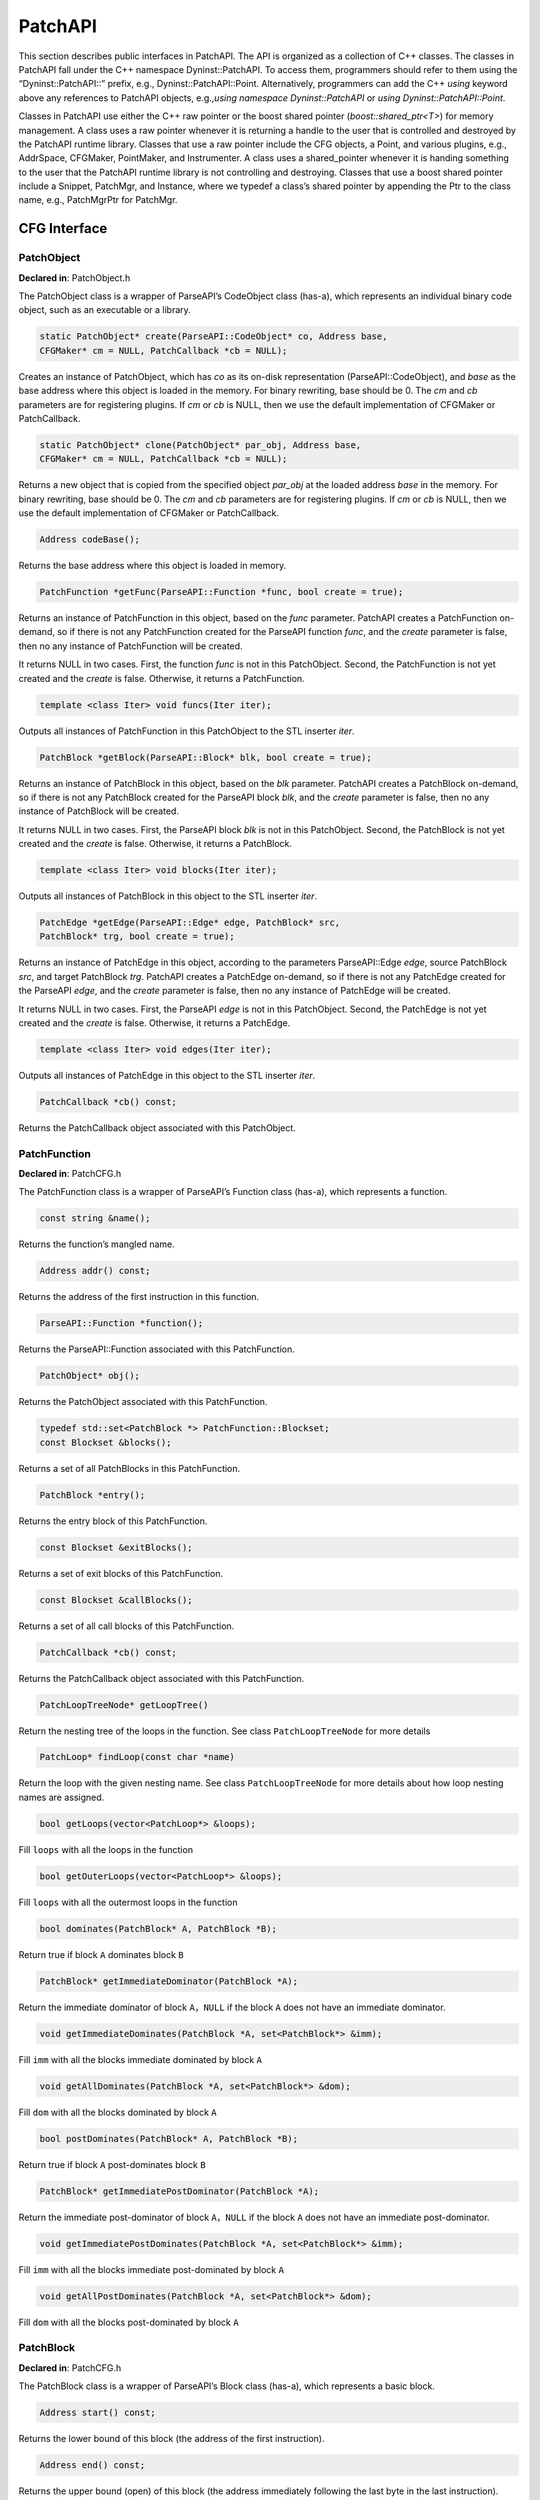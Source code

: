 .. _sec:patchapi-api:

PatchAPI
########

This section describes public interfaces in PatchAPI. The API is
organized as a collection of C++ classes. The classes in PatchAPI fall
under the C++ namespace Dyninst::PatchAPI. To access them, programmers
should refer to them using the “Dyninst::PatchAPI::” prefix, e.g.,
Dyninst::PatchAPI::Point. Alternatively, programmers can add the C++
*using* keyword above any references to PatchAPI objects, e.g.,\ *using
namespace Dyninst::PatchAPI* or *using Dyninst::PatchAPI::Point*.

Classes in PatchAPI use either the C++ raw pointer or the boost shared
pointer (*boost::shared_ptr<T>*) for memory management. A class uses a
raw pointer whenever it is returning a handle to the user that is
controlled and destroyed by the PatchAPI runtime library. Classes that
use a raw pointer include the CFG objects, a Point, and various plugins,
e.g., AddrSpace, CFGMaker, PointMaker, and Instrumenter. A class uses a
shared_pointer whenever it is handing something to the user that the
PatchAPI runtime library is not controlling and destroying. Classes that
use a boost shared pointer include a Snippet, PatchMgr, and Instance,
where we typedef a class’s shared pointer by appending the Ptr to the
class name, e.g., PatchMgrPtr for PatchMgr.

CFG Interface
*************

.. _sec-3.2.8:

PatchObject
===========

**Declared in**: PatchObject.h

The PatchObject class is a wrapper of ParseAPI’s CodeObject class
(has-a), which represents an individual binary code object, such as an
executable or a library.

.. code-block:: cpp
    
    static PatchObject* create(ParseAPI::CodeObject* co, Address base,
    CFGMaker* cm = NULL, PatchCallback *cb = NULL);

Creates an instance of PatchObject, which has *co* as its on-disk
representation (ParseAPI::CodeObject), and *base* as the base address
where this object is loaded in the memory. For binary rewriting, base
should be 0. The *cm* and *cb* parameters are for registering plugins.
If *cm* or *cb* is NULL, then we use the default implementation of
CFGMaker or PatchCallback.

.. code-block:: cpp
    
    static PatchObject* clone(PatchObject* par_obj, Address base,
    CFGMaker* cm = NULL, PatchCallback *cb = NULL);

Returns a new object that is copied from the specified object *par_obj*
at the loaded address *base* in the memory. For binary rewriting, base
should be 0. The *cm* and *cb* parameters are for registering plugins.
If *cm* or *cb* is NULL, then we use the default implementation of
CFGMaker or PatchCallback.

.. code-block:: cpp
    
    Address codeBase();

Returns the base address where this object is loaded in memory.

.. code-block:: cpp
    
    PatchFunction *getFunc(ParseAPI::Function *func, bool create = true);

Returns an instance of PatchFunction in this object, based on the *func*
parameter. PatchAPI creates a PatchFunction on-demand, so if there is
not any PatchFunction created for the ParseAPI function *func*, and the
*create* parameter is false, then no any instance of PatchFunction will
be created.

It returns NULL in two cases. First, the function *func* is not in this
PatchObject. Second, the PatchFunction is not yet created and the
*create* is false. Otherwise, it returns a PatchFunction.

.. code-block:: cpp
    
    template <class Iter> void funcs(Iter iter);

Outputs all instances of PatchFunction in this PatchObject to the STL
inserter *iter*.

.. code-block:: cpp
    
    PatchBlock *getBlock(ParseAPI::Block* blk, bool create = true);

Returns an instance of PatchBlock in this object, based on the *blk*
parameter. PatchAPI creates a PatchBlock on-demand, so if there is not
any PatchBlock created for the ParseAPI block *blk*, and the *create*
parameter is false, then no any instance of PatchBlock will be created.

It returns NULL in two cases. First, the ParseAPI block *blk* is not in
this PatchObject. Second, the PatchBlock is not yet created and the
*create* is false. Otherwise, it returns a PatchBlock.

.. code-block:: cpp
    
    template <class Iter> void blocks(Iter iter);

Outputs all instances of PatchBlock in this object to the STL inserter
*iter*.

.. code-block:: cpp
    
     PatchEdge *getEdge(ParseAPI::Edge* edge, PatchBlock* src,
     PatchBlock* trg, bool create = true);

Returns an instance of PatchEdge in this object, according to the
parameters ParseAPI::Edge *edge*, source PatchBlock *src*, and target
PatchBlock *trg*. PatchAPI creates a PatchEdge on-demand, so if there is
not any PatchEdge created for the ParseAPI *edge*, and the *create*
parameter is false, then no any instance of PatchEdge will be created.

It returns NULL in two cases. First, the ParseAPI *edge* is not in this
PatchObject. Second, the PatchEdge is not yet created and the *create*
is false. Otherwise, it returns a PatchEdge.

.. code-block:: cpp
    
    template <class Iter> void edges(Iter iter);

Outputs all instances of PatchEdge in this object to the STL inserter
*iter*.

.. code-block:: cpp
    
   PatchCallback *cb() const;

Returns the PatchCallback object associated with this PatchObject.

.. _sec-3.2.9:

PatchFunction
=============

**Declared in**: PatchCFG.h

The PatchFunction class is a wrapper of ParseAPI’s Function class
(has-a), which represents a function.

.. code-block:: cpp
    
    const string &name();

Returns the function’s mangled name.

.. code-block:: cpp
    
    Address addr() const;

Returns the address of the first instruction in this function.

.. code-block:: cpp
    
    ParseAPI::Function *function();

Returns the ParseAPI::Function associated with this PatchFunction.

.. code-block:: cpp
    
    PatchObject* obj();

Returns the PatchObject associated with this PatchFunction.

.. code-block:: cpp
    
    typedef std::set<PatchBlock *> PatchFunction::Blockset;
    const Blockset &blocks();

Returns a set of all PatchBlocks in this PatchFunction.

.. code-block:: cpp
    
    PatchBlock *entry();

Returns the entry block of this PatchFunction.

.. code-block:: cpp
    
    const Blockset &exitBlocks();

Returns a set of exit blocks of this PatchFunction.

.. code-block:: cpp
    
    const Blockset &callBlocks();

Returns a set of all call blocks of this PatchFunction.

.. code-block:: cpp
    
    PatchCallback *cb() const;

Returns the PatchCallback object associated with this PatchFunction.

.. code-block:: cpp
    
    PatchLoopTreeNode* getLoopTree()

Return the nesting tree of the loops in the function. See class
``PatchLoopTreeNode`` for more details

.. code-block:: cpp
    
    PatchLoop* findLoop(const char *name)

Return the loop with the given nesting name. See class
``PatchLoopTreeNode`` for more details about how loop nesting names are
assigned.

.. code-block:: cpp
    
    bool getLoops(vector<PatchLoop*> &loops);

Fill ``loops`` with all the loops in the function

.. code-block:: cpp
    
    bool getOuterLoops(vector<PatchLoop*> &loops);

Fill ``loops`` with all the outermost loops in the function

.. code-block:: cpp
    
    bool dominates(PatchBlock* A, PatchBlock *B);

Return true if block ``A`` dominates block ``B``

.. code-block:: cpp
    
    PatchBlock* getImmediateDominator(PatchBlock *A);

Return the immediate dominator of block ``A``\ ，\ ``NULL`` if the block
``A`` does not have an immediate dominator.

.. code-block:: cpp
    
    void getImmediateDominates(PatchBlock *A, set<PatchBlock*> &imm);

Fill ``imm`` with all the blocks immediate dominated by block ``A``

.. code-block:: cpp
    
    void getAllDominates(PatchBlock *A, set<PatchBlock*> &dom);

Fill ``dom`` with all the blocks dominated by block ``A``

.. code-block:: cpp
    
    bool postDominates(PatchBlock* A, PatchBlock *B);

Return true if block ``A`` post-dominates block ``B``

.. code-block:: cpp
    
    PatchBlock* getImmediatePostDominator(PatchBlock *A);

Return the immediate post-dominator of block ``A``\ ，\ ``NULL`` if the
block ``A`` does not have an immediate post-dominator.

.. code-block:: cpp
    
    void getImmediatePostDominates(PatchBlock *A, set<PatchBlock*> &imm);

Fill ``imm`` with all the blocks immediate post-dominated by block ``A``

.. code-block:: cpp
    
    void getAllPostDominates(PatchBlock *A, set<PatchBlock*> &dom);

Fill ``dom`` with all the blocks post-dominated by block ``A``

.. _sec-3.2.10:

PatchBlock
==========

**Declared in**: PatchCFG.h

The PatchBlock class is a wrapper of ParseAPI’s Block class (has-a),
which represents a basic block.

.. code-block:: cpp
    
    Address start() const;

Returns the lower bound of this block (the address of the first
instruction).

.. code-block:: cpp
    
    Address end() const;

Returns the upper bound (open) of this block (the address immediately
following the last byte in the last instruction).

.. code-block:: cpp
    
    Address last() const;

Returns the address of the last instruction in this block.

.. code-block:: cpp
    
    Address size() const;

Returns end() - start().

.. code-block:: cpp
    
    bool isShared();

Indicates whether this block is contained by multiple functions.

.. code-block:: cpp
    
    int containingFuncs() const;

Returns the number of functions that contain this block.

.. code-block:: cpp
    
    typedef std::map<Address, InstructionAPI::Instruction::Ptr> Insns; void getInsns(Insns &insns) const;

This function outputs Instructions that are in this block to *insns*.

.. code-block:: cpp
    
    InstructionAPI::Instruction::Ptr getInsn(Address a) const;

Returns an Instruction that has the address *a* as its starting address.
If no any instruction can be found in this block with the starting
address *a*, it returns InstructionAPI::Instruction::Ptr().

.. code-block:: cpp
    
    std::string disassemble() const;

Returns a string containing the disassembled code for this block. This
is mainly for debugging purpose.

.. code-block:: cpp
    
    bool containsCall();

Indicates whether this PatchBlock contains a function call instruction.

.. code-block:: cpp
    
    bool containsDynamicCall();

Indicates whether this PatchBlock contains any indirect function call,
e.g., via function pointer.

.. code-block:: cpp
    
    PatchFunction* getCallee();

Returns the callee function, if this PatchBlock contains a function
call; otherwise, NULL is returned.

.. code-block:: cpp
    
    PatchFunction *function() const;

Returns a PatchFunction that contains this PatchBlock. If there are
multiple PatchFunctions containing this PatchBlock, then a random one of
them is returned.

.. code-block:: cpp
    
    ParseAPI::Block *block() const;

Returns the ParseAPI::Block associated with this PatchBlock.

.. code-block:: cpp
    
    PatchObject* obj() const;

Returns the PatchObject that contains this block.

.. code-block:: cpp
    
    typedef std::vector<PatchEdge*> PatchBlock::edgelist;
    const edgelist &sources();

Returns a list of the source PatchEdges. This PatchBlock is the target
block of the returned edges.

.. code-block:: cpp
    
    const edgelist &targets();

Returns a list of the target PatchEdges. This PatchBlock is the source
block of the returned edges.

.. code-block:: cpp
    
    template <class OutputIterator> void getFuncs(OutputIterator result);

Outputs all functions containing this PatchBlock to the STL inserter
*result*.

.. code-block:: cpp
    
    PatchCallback *cb() const;

Returns the PatchCallback object associated with this PatchBlock.

.. _sec-3.2.11:

PatchEdge
=========

**Declared in**: PatchCFG.h

The PatchEdge class is a wrapper of ParseAPI’s Edge class (has-a), which
joins two PatchBlocks in the CFG, indicating the type of control flow
transfer instruction that joins the basic blocks to each other.

.. code-block:: cpp
    
    ParseAPI::Edge *edge() const;

Returns a ParseAPI::Edge associated with this PatchEdge.

.. code-block:: cpp
    
    PatchBlock *src();

Returns the source PatchBlock.

.. code-block:: cpp
    
    PatchBlock *trg();

Returns the target PatchBlock.

.. code-block:: cpp
    
    ParseAPI::EdgeTypeEnum type() const;

Returns the edge type (ParseAPI::EdgeTypeEnum, please see `ParseAPI
Manual <ftp://ftp.cs.wisc.edu/paradyn/releases/release7.0/doc/parseapi.pdf>`__).

.. code-block:: cpp
    
    bool sinkEdge() const;

Indicates whether this edge targets the special sink block, where a sink
block is a block to which all unresolvable control flow instructions
will be linked.

.. code-block:: cpp
    
    bool interproc() const;

Indicates whether the edge should be interpreted as interprocedural
(e.g., calls, returns, direct branches under certain circumstances).

.. code-block:: cpp
    
    PatchCallback *cb() const;

Returns a Patchcallback object associated with this PatchEdge.

.. _sec-3.2.12:

PatchLoop
=========

**Declared in**: PatchCFG.h

The PatchLoop class is a wrapper of ParseAPI’s Loop class (has-a). It
represents code structure that may execute repeatedly.

.. code-block:: cpp
    
    PatchLoop* parent

Returns the loop which directly encloses this loop. NULL if no such
loop.

.. code-block:: cpp
    
    bool containsAddress(Address addr)

Returns true if the given address is within the range of this loop’s
basic blocks.

.. code-block:: cpp
    
    bool containsAddressInclusive(Address addr)

Returns true if the given address is within the range of this loop’s
basic blocks or its children.

.. code-block:: cpp
    
    int getLoopEntries(vector<PatchBlock*>& entries);

Fills ``entries`` with the set of entry basic blocks of the loop. Return
the number of the entries that this loop has

.. code-block:: cpp
    
    int getBackEdges(vector<PatchEdge*> &edges)

Sets ``edges`` to the set of back edges in this loop. It returns the
number of back edges that are in this loop.

.. code-block:: cpp
    
    bool getContainedLoops(vector<PatchLoop*> &loops)

Returns a vector of loops that are nested under this loop.

.. code-block:: cpp
    
    bool getOuterLoops(vector<PatchLoop*> &loops)

Returns a vector of loops that are directly nested under this loop.

.. code-block:: cpp
    
    bool getLoopBasicBlocks(vector<PatchBlock*> &blocks)

Fills ``blocks`` with all basic blocks in the loop

.. code-block:: cpp
    
    bool getLoopBasicBlocksExclusive(vector<PatchBlock*> &blocks)

Fills ``blocks`` with all basic blocks in this loop, excluding the
blocks of its sub loops.

.. code-block:: cpp
    
    bool hasBlock(PatchBlock *b);

Returns ``true`` if this loop contains basic block ``b``.

.. code-block:: cpp
    
    bool hasBlockExclusive(PatchBlock *b);

Returns ``true`` if this loop contains basic block ``b`` and ``b`` is
not in its sub loops.

.. code-block:: cpp
    
    bool hasAncestor(PatchLoop *loop)

Returns true if this loop is a descendant of the given loop.

.. code-block:: cpp
    
    PatchFunction * getFunction();

Returns the function that this loop is in.

.. _sec-3.2.13:

PatchLoopTreeNode
=================

**Declared in**: PatchCFG.h

The PatchLoopTreeNode class provides a tree interface to a collection of
instances of class PatchLoop contained in a function. The structure of
the tree follows the nesting relationship of the loops in a function.
Each PatchLoopTreeNode contains a pointer to a loop (represented by
PatchLoop), and a set of sub-loops (represented by other
PatchLoopTreeNode objects). The ``loop`` field at the root node is
always ``NULL`` since a function may contain multiple outer loops. The
``loop`` field is never ``NULL`` at any other node since it always
corresponds to a real loop. Therefore, the outer most loops in the
function are contained in the vector of ``children`` of the root.

Each instance of PatchLoopTreeNode is given a name that indicates its
position in the hierarchy of loops. The name of each outermost loop
takes the form of ``loop_x``, where ``x`` is an integer from 1 to n,
where n is the number of outer loops in the function. Each sub-loop has
the name of its parent, followed by a ``.y``, where ``y`` is 1 to m,
where m is the number of sub-loops under the outer loop. For example,
consider the following C function:

.. code-block:: cpp
    
   void foo() {
     int x, y, z, i;
     for (x=0; x<10; x++) {
       for (y = 0; y<10; y++)
         ...
       for (z = 0; z<10; z++)
         ...
     }
     for (i = 0; i<10; i++) {
        ...
     }
   }

The ``foo`` function will have a root PatchLoopTreeNode, containing a
NULL loop entry and two PatchLoopTreeNode children representing the
functions outermost loops. These children would have names ``loop_1``
and ``loop_2``, respectively representing the ``x`` and ``i`` loops.
``loop_2`` has no children. ``loop_1`` has two child PatchLoopTreeNode
objects, named ``loop_1.1`` and ``loop_1.2``, respectively representing
the ``y`` and ``z`` loops.


.. code-block:: cpp
    
    PatchLoop *loop;

The PatchLoop instance it points to.

.. code-block:: cpp
    
    std::vector<PatchLoopTreeNode *> children;

The PatchLoopTreeNode instances nested within this loop.

.. code-block:: cpp
    
    const char * name();

Returns the hierarchical name of this loop.

.. code-block:: cpp
    
    const char * getCalleeName(unsigned int i)

Returns the function name of the ith callee.

.. code-block:: cpp
    
    unsigned int numCallees()

Returns the number of callees contained in this loop’s body.

.. code-block:: cpp
    
    bool getCallees(vector<PatchFunction *> &v);

Fills ``v`` with a vector of the functions called inside this loop.

.. code-block:: cpp
    
    PatchLoop * findLoop(const char *name);

Looks up a loop by the hierarchical name

.. _sec-3.1:

Point/Snippet Interface
***********************

.. _sec-3.1.1:

PatchMgr
========

**Declared in**: PatchMgr.h

The PatchMgr class is the top-level class for finding instrumentation
**Points**, inserting or deleting **Snippets**, and registering
user-provided plugins.

.. code-block:: cpp
    
    static PatchMgrPtr create(AddrSpace* as, Instrumenter* inst = NULL, PointMaker* pm = NULL);

This factory method creates a new PatchMgr object that performs binary
code patching. It takes input three plugins, including AddrSpace *as*,
Instrumenter *inst*, and PointMaker *pm*. PatchAPI uses default plugins
for PointMaker and Instrumenter, if *pm* and *inst* are not specified
(NULL by default).

This method returns PatchMgrPtr() if it was unable to create a new
PatchMgr object.

.. code-block:: cpp
    
    Point *findPoint(Location loc, Point::Type type, bool create = true);

This method returns a unique Point according to a Location *loc* and a
Type *type*. The Location structure is to specify a physical location of
a Point (e.g., at function entry, at block entry, etc.), details of
Location will be covered in Section `4.2.2 <#sec-3.1.2>`__. PatchAPI
creates Points on demand, so if a Point is not yet created, the *create*
parameter is to indicate whether to create this Point. If the Point we
want to find is already created, this method simply returns a pointer to
this Point from a buffer, no matter whether *create* is true or false.
If the Point we want to find is not yet created, and *create* is true,
then this method constructs this Point and put it in a buffer, and
finally returns a Pointer to this Point. If the Point creation fails,
this method also returns false. If the Point we want to find is not yet
created, and *create* is false, this method returns NULL. The basic
logic of finding a point can be found in the
Listing `[findpt] <#findpt>`__.

.. code-block:: cpp
    
   if (point is in the buffer) {
     return point;
   } else {
     if (create == true) {
       create point
       if (point creation fails) return NULL;
       put the point in the buffer
     } else {
       return NULL;
     }
   }

.. code-block:: cpp
    

    template <class OutputIterator> bool findPoint(Location loc, Point::Type type, OutputIterator outputIter, bool create = true);

This method finds a Point at a physical Location *loc* with a *type*. It
adds the found Point to *outputIter* that is a STL inserter. The point
is created on demand. If the Point is already created, then this method
outputs a pointer to this Point from a buffer. Otherwise, the *create*
parameter indicates whether to create this Point.

This method returns true if a point is found, or the *create* parameter
is false; otherwise, it returns false.

.. code-block:: cpp
    
    template <class OutputIterator> bool findPoints(Location loc,
    Point::Type types, OutputIterator outputIter, bool create = true);

This method finds Points at a physical Location *loc* with composite
*types* that are combined using the overloaded operator “\|”. This
function outputs Points to the STL inserter *outputIter*. The point is
created on demand. If the Point is already created, then this method
outputs a pointer to this Point from a buffer. Otherwise, the *create*
parameter indicates whether to create this Point.

This method returns true if a point is found, or the *create* parameter
is false; otherwise, it returns false.

.. code-block:: cpp
    
    template <class FilterFunc, class FilterArgument, class OutputIterator>
    bool findPoints(Location loc, Point::Type types, FilterFunc filter_func,
    FilterArgument filter_arg, OutputIterator outputIter, bool create = true);

This method finds Points at a physical Location *loc* with composite
*types* that are combined using the overloaded operator “\|”. Then, this
method applies a filter functor *filter_func* with an argument
*filter_arg* on each found Point. The method outputs Points to the
inserter *outputIter*. The point is created on demand. If the Point is
already created, then this method returns a pointer to this Point from a
buffer. Otherwise, the *create* parameter indicates whether to create
this Point.

If no any Point is created, then this method returns false; otherwise,
true is returned. The code below shows the prototype of an example
functor.

.. code-block:: cpp
    
   template <class T>
   class FilterFunc {
     public:
       bool operator()(Point::Type type, Location loc, T arg) {
         // The logic to check whether this point is what we need
         return true;
       }
   };

In the functor FilterFunc above, programmers check each candidate Point
by looking at the Point::Type, Location, and the user-specified
parameter *arg*. If the return value is true, then the Point being
checked will be put in the STL inserter *outputIter*; otherwise, this
Point will be discarded.

.. code-block:: cpp
    
    struct Scope Scope(PatchBlock *b); Scope(PatchFunction *f, PatchBlock *b); Scope(PatchFunction *f);;

The Scope structure specifies the scope to find points, where a scope
could be a function, or a basic block. This is quite useful if
programmers don’t know the exact Location, then they can use Scope as a
wildcard. A basic block can be contained in multiple functions. The
second constructor only specifies the block *b* in a particular function
*f*.

.. code-block:: cpp
    
    template <class FilterFunc, class FilterArgument, class OutputIterator>
    bool findPoints(Scope scope, Point::Type types, FilterFunc filter_func,
    FilterArgument filter_arg, OutputIterator output_iter, bool create = true);

This method finds points in a *scope* with certain *types* that are
combined together by using the overloaded operator “\|”. Then, this
method applies the filter functor *filter_func* on each found Point. It
outputs Points where *filter_func* returns true to the STL inserter
*output_iter*. Points are created on demand. If some points are already
created, then this method outputs pointers to them from a buffer.
Otherwise, the *create* parameter indicates whether to create Points.

If no any Point is created, then this function returns false; otherwise,
true is returned.

.. code-block:: cpp
    
    template <class OutputIterator> bool findPoints(Scope scope, Point::Type types, OutputIterator output_iter, bool create = true);

This method finds points in a *scope* with certain *types* that are
combined together by using the overloaded operator “\|”. It outputs the
found points to the STL inserter *output_iter*. If some points are
already created, then this method outputs pointers to them from a
buffer. Otherwise, the *create* parameter indicates whether to create
Points.

If no any Point is created, then this method returns false; otherwise,
true is returned.

.. code-block:: cpp
    
    bool removeSnippet(InstancePtr);

This method removes a snippet Instance.

It returns false if the point associated with this Instance cannot be
found; otherwise, true is returned.

.. code-block:: cpp
    
    template <class FilterFunc, class FilterArgument> bool
    removeSnippets(Scope scope, Point::Type types, FilterFunc filter_func,
    FilterArgument filter_arg);

This method deletes ALL snippet instances at certain points in certain
*scope* with certain *types*, and those points pass the test of
*filter_func*.

If no any point can be found, this method returns false; otherwise, true
is returned.

.. code-block:: cpp
    
    bool removeSnippets(Scope scope, Point::Type types);

This method deletes ALL snippet instances at certain points in certain
*scope* with certain *types*.

If no any point can be found, this method returns false; otherwise, true
is returned.

.. code-block:: cpp
    
    void destroy(Point *point);

This method is to destroy the specified *Point*.

.. code-block:: cpp
    
    AddrSpace* as() const; PointMaker* pointMaker() const; Instrumenter* instrumenter() const;

The above three functions return the corresponding plugin: AddrSpace,
PointMaker, Instrumenter.

.. _sec-3.1.2:

Point
=====

**Declared in**: Point.h

The Point class is in essence a container of a list of snippet
instances. Therefore, the Point class has methods similar to those in
STL.

.. code-block:: cpp
    
    struct Location static Location Function(PatchFunction *f); static
    Location Block(PatchBlock *b); static Location
    BlockInstance(PatchFunction *f, PatchBlock *b, bool trusted = false);
    static Location Edge(PatchEdge *e); static Location
    EdgeInstance(PatchFunction *f, PatchEdge *e); static Location
    Instruction(PatchBlock *b, Address a); static Location
    InstructionInstance(PatchFunction *f, PatchBlock *b, Address a);
    static Location InstructionInstance(PatchFunction *f, PatchBlock *b,
    Address a, InstructionAPI::Instruction::Ptr i, bool trusted = false);
    static Location EntrySite(PatchFunction *f, PatchBlock *b, bool
    trusted = false); static Location CallSite(PatchFunction *f, PatchBlock
    *b); static Location ExitSite(PatchFunction *f, PatchBlock *b);;

The Location structure uniquely identifies the physical location of a
point. A Location object plus a Point::Type value uniquely identifies a
point, because multiple Points with different types can exist at the
same physical location. The Location structure provides a set of static
functions to create an object of Location, where each function takes the
corresponding CFG structures to identify a physical location. In
addition, some functions above (e.g., InstructionInstance) takes input
the *trusted* parameter that is to indicate PatchAPI whether the CFG
structures passed in is trusted. If the *trusted* parameter is false,
then PatchAPI would have additional checking to verify the CFG
structures passed by users, which causes nontrivial overhead.

.. code-block:: cpp

    enum Point::Type PreInsn, PostInsn, BlockEntry, BlockExit, BlockDuring, FuncEntry, FuncExit, FuncDuring, EdgeDuring, PreCall, PostCall, OtherPoint, None, InsnTypes = PreInsn | PostInsn, BlockTypes = BlockEntry | BlockExit | BlockDuring, FuncTypes = FuncEntry | FuncExit | FuncDuring, EdgeTypes = EdgeDuring, CallTypes = PreCall | PostCall;

The enum Point::Type specifies the logical point type. Multiple enum
values can be OR-ed to form a composite type. For example, the composite
type of “PreCall \| BlockEntry \| FuncExit” is to specify a set of
points with the type PreCall, or BlockEntry, or FuncExit.

.. code-block:: cpp
    
    typedef std::list<InstancePtr>::iterator instance_iter; instance_iter
    begin(); instance_iter end();

The method begin() returns an iterator pointing to the beginning of the
container storing snippet Instances, while the method end() returns an
iterator pointing to the end of the container (past the last element).

.. code-block:: cpp
    
    InstancePtr pushBack(SnippetPtr); InstancePtr pushFront(SnippetPtr);

Multiple instances can be inserted at the same Point. We maintain the
instances in an ordered list. The pushBack method is to push the
specified Snippet to the end of the list, while the pushFront method is
to push to the front of the list.

Both methods return the Instance that uniquely identifies the inserted
snippet.

.. code-block:: cpp
    
    bool remove(InstancePtr instance);

This method removes the given snippet *instance* from this Point.

.. code-block:: cpp
    
    void clear();

This method removes all snippet instances inserted to this Point.

.. code-block:: cpp
    
    size_t size();

Returns the number of snippet instances inserted at this Point.

.. code-block:: cpp
    
    Address addr() const;

Returns the address associated with this point, if it has one;
otherwise, it returns 0.

.. code-block:: cpp
    
    Type type() const;

Returns the Point type of this point.

.. code-block:: cpp
    
    bool empty() const;

Indicates whether the container of instances at this Point is empty or
not.

.. code-block:: cpp
    
    PatchFunction* getCallee();

Returns the function that is invoked at this Point, which should have
Point::Type of Point::PreCall or Point::PostCall. It there is not a
function invoked at this point, it returns NULL.

.. code-block:: cpp
    
    const PatchObject* obj() const;

Returns the PatchObject where the Point resides.

.. code-block:: cpp
    
    const InstructionAPI::Instruction::Ptr insn() const;

Returns the Instruction where the Point resides.

.. code-block:: cpp
    
    PatchFunction* func() const;

Returns the function where the Point resides.

.. code-block:: cpp
    
    PatchBlock* block() const;

Returns the PatchBlock where the Point resides.

.. code-block:: cpp
    
    PatchEdge* edge() const;

Returns the Edge where the Point resides.

.. code-block:: cpp
    
    PatchCallback *cb() const;

Returns the PatchCallback object that is associated with this Point.

.. code-block:: cpp
    
    static bool TestType(Point::Type types, Point::Type type);

This static method tests whether a set of *types* contains a specific
*type*.

.. code-block:: cpp
    
    static void AddType(Point::Type& types, Point::Type type);

This static method adds a specific *type* to a set of *types*.

.. code-block:: cpp
    
    static void RemoveType(Point::Type& types, Point::Type trg);

This static method removes a specific *type* from a set of *types*.

.. _sec-3.1.3:

Instance
========

**Declared in**: Point.h

The Instance class is a representation of a particular snippet inserted
at a particular point. If a Snippet is inserted to N points or to the
same point for N times (N :math:`>` 1), then there will be N Instances.

.. code-block:: cpp
    
    bool destroy();

This method destroys the snippet Instance itself.

.. code-block:: cpp
    
    Point* point() const;

Returns the Point where the Instance is inserted.

.. code-block:: cpp
    
    SnippetPtr snippet() const;

Returns the Snippet. Please note that, the same Snippet may have
multiple instances inserted at different Points or the same Point.


Callback Interface
******************

.. _sec-3.2.7:

PatchCallback
=============

**Declared in**: PatchCallback.h

The PatchAPI CFG layer may change at runtime due to program events
(e.g., a program loading additional code or overwriting its own code
with new code). The ``PatchCallback`` interface allows users to specify
callbacks they wish to occur whenever the PatchAPI CFG changes.

.. code-block:: cpp
    
    virtual void destroy_cb(PatchBlock *); virtual void
    destroy_cb(PatchEdge *); virtual void destroy_cb(PatchFunction *);
    virtual void destroy_cb(PatchObject *);

Programmers implement the above virtual methods to handle the event of
destroying a PatchBlock, a PatchEdge, a PatchFunction, or a PatchObject
respectively. All the above methods will be called before corresponding
object destructors are called.

.. code-block:: cpp
    
    virtual void create_cb(PatchBlock *); virtual void create_cb(PatchEdge
    *); virtual void create_cb(PatchFunction *); virtual void
    create_cb(PatchObject *);

Programmers implement the above virtual methods to handle the event of
creating a PatchBlock, a PatchEdge, a PatchFunction, or a PatchObject
respectively. All the above methods will be called after the objects are
created.

.. code-block:: cpp
    
    virtual void split_block_cb(PatchBlock *first, PatchBlock *second);

Programmers implement the above virtual method to handle the event of
splitting a PatchBlock as a result of a new edge being discovered. The
above method will be called after the block is split.

.. code-block:: cpp
    
    virtual void remove_edge_cb(PatchBlock *, PatchEdge *, edge_type_t);
    virtual void add_edge_cb(PatchBlock *, PatchEdge *, edge_type_t);

Programmers implement the above virtual methods to handle the events of
removing or adding an PatchEdge respectively. The method remove_edge_cb
will be called before the event triggers, while the method add_edge_cb
will be called after the event triggers.

.. code-block:: cpp
    
    virtual void remove_block_cb(PatchFunction *, PatchBlock *); virtual
    void add_block_cb(PatchFunction *, PatchBlock *);

Programmers implement the above virtual methods to handle the events of
removing or adding a PatchBlock respectively. The method remove_block_cb
will be called before the event triggers, while the method add_block_cb
will be called after the event triggers.

.. code-block:: cpp
    
    virtual void create_cb(Point *pt); virtual void destroy_cb(Point *pt);

Programmers implement the create_cb method above, which will be called
after the Point *pt* is created. And, programmers implement the
destroy_cb method, which will be called before the point *pt* is
deleted.

.. code-block:: cpp
    
    virtual void change_cb(Point *pt, PatchBlock *first, PatchBlock *second);

Programmers implement this method, which is to be invoked after a block
is split. The provided Point belonged to the first block and is being
moved to the second.

.. _sec-modification-api:

Modification API Reference
**************************

This section describes the modification interface of PatchAPI. While
PatchAPI’s main goal is to allow users to insert new code into a
program, a secondary goal is to allow safe modification of the original
program code as well.

To modify the binary, a user interacts with the ``PatchModifier`` class
to manipulate a PatchAPI CFG. CFG modifications are then instantiated as
new code by the PatchAPI. For example, if PatchAPI is being used as part
of Dyninst, executing a ``finalizeInsertionSet`` will generate modified
code.

The three key benefits of the PatchAPI modification interface are
abstraction, safety, and interactivity. We use the CFG as a mechanism
for transforming binaries in a platform-independent way that requires no
instruction-level knowledge by the user. These transformations are
limited to ensure that the CFG can always be used to instantiate code,
and thus the user can avoid unintended side-effects of modification.
Finally, modifications to the CFG are represented in that CFG, allowing
users to iteratively combine multiple CFG transformations to achieve
their goals.

Since modification can modify the CFG, it may invalidate any analyses
the user has performed over the CFG. We suggest that users take
advantage of the callback interface described in Section
`4.3.1 <#sec-3.2.7>`__ to update any such analysis information.

The PatchAPI modification capabilities are currently in beta; if you
experience any problems or bugs, please contact ``bugs@dyninst.org``.

Many of these methods return a boolean type; true indicates a successful
operation, and false indicates a failure. For methods that return a
pointer, a ``NULL`` return value indicates a failure.

.. code-block:: cpp
    
    bool redirect(PatchEdge *edge, PatchBlock *target);

Redirects the edge specified by ``edge`` to a new target specified by
``target``. In the current implementation, the edge may not be indirect.

.. code-block:: cpp
    
    PatchBlock *split(PatchBlock *orig, Address addr, bool trust = false,
    Address newlast = (Address) -1);

Splits the block specified by ``orig``, creating a new block starting at
``addr``. If ``trust`` is true, we do not verify that ``addr`` is a
valid instruction address; this may be useful to reduce overhead. If
``newlast`` is not -1, we use it as the last instruction address of the
first block. All Points are updated to belong to the appropriate block.
The second block is returned.

.. code-block:: cpp
    
    bool remove(std::vector<PatchBlock *> &blocks, bool force = true)

Removes the blocks specified by ``blocks`` from the CFG. If ``force`` is
true, blocks are removed even if they have incoming edges; this may
leave the CFG in an unsafe state but may be useful for reducing
overhead.

.. code-block:: cpp
    
    bool remove(PatchFunction *func)

Removes ``func`` and all of its non-shared blocks from the CFG; any
shared blocks remain.

.. code-block:: cpp
    
    class InsertedCode typedef boost::shared_ptr<...> Ptr; PatchBlock
    *entry(); const std::vector<PatchEdge *> &exits(); const
    std::set<PatchBlock *> &blocks();

    InsertedCode::Ptr insert(PatchObject *obj, SnippetPtr snip, Point
    *point); InsertedCode::Ptr insert(PatchObject *obj, void *start,
    unsigned size);

Methods for inserting new code into a CFG. The ``InsertedCode``
structure represents a CFG subgraph generated by inserting new code; the
graph has a single entry point and multiple exits, represented by edges
to the sink node. The first ``insert`` call takes a PatchAPI Snippet
structure and a Point that is used to generate that Snippet; the point
is only passed through to the snippet code generator and thus may be
``NULL`` if the snippet does not use Point information. The second
``insert`` call takes a raw code buffer.

.. _sec-plugin-api:

Plugin API Reference
********************

This section describes the various plugin interfaces for extending
PatchAPI. We expect that most users should not have to ever explicitly
use an interface from this section; instead, they will use plugins
previously implemented by PatchAPI developers.

As with the public interface, all objects and methods in this section
are in the “Dyninst::PatchAPI” namespace.

.. _sec-3.2.1:

AddrSpace
=========

**Declared in**: AddrSpace.h

The AddrSpace class represents the address space of a **Mutatee**, where
it contains a collection of **PatchObjects** that represent shared
libraries or a binary executable. In addition, programmers implement
some memory management interfaces in the AddrSpace class to determine
the type of the code patching - 1st party, 3rd party, or binary
rewriting.

.. code-block:: cpp
    
    virtual bool write(PatchObject* obj, Address to, Address from, size_t size);

This method copies *size*-byte data stored at the address *from* on the
**Mutator** side to the address *to* on the **Mutatee** side. The
parameter *to* is the relative offset for the PatchObject *obj*, if the
instrumentation is for binary rewriting; otherwise *to* is an absolute
address.

If the write operation succeeds, this method returns true; otherwise,
false.

.. code-block:: cpp
    
    virtual Address malloc(PatchObject* obj, size_t size, Address near);

This method allocates a buffer of *size* bytes on the **Mutatee** side.
The address *near* is a relative address in the object *obj*, if the
instrumentation is for binary rewriting; otherwise, *near* is an
absolute address, where this method tries to allocate a buffer near the
address *near*.

If this method succeeds, it returns a non-zero address; otherwise, it
returns 0.

.. code-block:: cpp
    
    virtual Address realloc(PatchObject* obj, Address orig, size_t size);

This method reallocates a buffer of *size* bytes on the **Mutatee**
side. The original buffer is at the address *orig*. This method tries to
reallocate the buffer near the address *orig*, where *orig* is a
relative address in the PatchObject *obj* if the instrumentation is for
binary rewriting; otherwise, *orig* is an absolute address.

If this method succeeds, it returns a non-zero address; otherwise, it
returns 0.

.. code-block:: cpp
    
    virtual bool free(PatchObject* obj, Address orig);

This method deallocates a buffer on the **Mutatee** side at the address
*orig*. If the instrumentation is for binary rewriting, then the
parameter *orig* is a relative address in the object *obj*; otherwise,
*orig* is an absolute address.

If this method succeeds, it returns true; otherwise, it returns false.

.. code-block:: cpp
    
    virtual bool loadObject(PatchObject* obj);

This method loads a PatchObject into the address space. If this method
succeeds, it returns true; otherwise, it returns false.

.. code-block:: cpp
    
    typedef std::map<const ParseAPI::CodeObject*, PatchObject*> AddrSpace::ObjMap;
    ObjMap& objMap();

Returns a set of mappings from ParseAPI::CodeObjects to PatchObjects,
where PatchObjects in all mappings represent all binary objects (either
executable or libraries loaded) in this address space.

.. code-block:: cpp
    
    PatchObject* executable();

Returns the PatchObject of the executable of the **Mutatee**.

.. code-block:: cpp
    
    PatchMgrPtr mgr();

Returns the PatchMgr’s pointer, where the PatchMgr contains this address
space.

.. _sec-3.2.2:

Snippet
=======

**Declared in**: Snippet.h

The Snippet class allows programmers to customize their own snippet
representation and the corresponding mini-compiler to translate the
representation into the binary code.

.. code-block:: cpp
    
    static Ptr create(Snippet* a);

Creates an object of the Snippet.

.. code-block:: cpp
    
    virtual bool generate(Point *pt, Buffer &buf);

Users should implement this virtual function for generating binary code
for the snippet.

Returns false if code generation failed catastrophically. Point *pt* is
an in-param that identifies where the snippet is being generated. Buffer
*buf* is an out-param that holds the generated code.

.. _sec-3.2.3:

Command
=======

**Declared in**: Command.h

The Command class represents an instrumentation request (e.g., snippet
insertion or removal), or an internal logical step in the code patching
(e.g., install instrumentation).

.. code-block:: cpp
    
    virtual bool run() = 0;

Executes the normal operation of this Command.

It returns true on success; otherwise, it returns false.

.. code-block:: cpp
    
    virtual bool undo() = 0;

Undoes the operation of this Command.

.. code-block:: cpp
    
    virtual bool commit();

Implements the transactional semantics: all succeed, or all fail.
Basically, it performs such logic:

.. code-block:: cpp
   
   if (run()) {
     return true;
   } else {
     undo();
     return false;
   }

.. _sec-3.2.4:

BatchCommand
============

**Declared in**: Command.h

The BatchCommand class inherits from the Command class. It is actually a
container of a list of Commands that will be executed in a transaction:
all Commands will succeed, or all will fail.

.. code-block:: cpp
    
    typedef std::list<CommandPtr> CommandList;
    CommandList to_do_; CommandList done_;

This class has two protected members *to_do\_* and *done\_*, where
*to_do\_* is a list of Commands to execute, and *done\_* is a list of
Commands that are executed.

.. code-block:: cpp
    
    virtual bool run(); virtual bool undo();

The method run() of BatchCommand invokes the run() method of each
Command in *to_do\_* in order, and puts the finished Commands in
*done\_*. The method undo() of BatchCommand invokes the undo() method of
each Command in *done \_* in order.

.. code-block:: cpp
    
    void add(CommandPtr command);

This method adds a Command into *to_do\_*.

.. code-block:: cpp
    
    void remove(CommandList::iterator iter);

This method removes a Command from *to_do\_*.

.. _sec-3.2.5:

Instrumenter
============

**Declared in**: Command.h

The Instrumenter class inherits BatchCommand to encapsulate the core
code patching logic, which includes binary code generation. Instrumenter
would contain several logical steps that are individual Commands.

    ``CommandList user_commands_;``

This class has a protected data member *user_commands\_* that contains
all Commands issued by users, e.g., snippet insertion. This is to
facilitate the implementation of the instrumentation engine.

.. code-block:: cpp
    
    static InstrumenterPtr create(AddrSpacePtr as);

Returns an instance of Instrumenter, and it takes input the address
space *as* that is going to be instrumented.

.. code-block:: cpp
    
    virtual bool replaceFunction(PatchFunction* oldfunc, PatchFunction* newfunc);

Replaces a function *oldfunc* with a new function *newfunc*.

It returns true on success; otherwise, it returns false.

.. code-block:: cpp
    
    virtual bool revertReplacedFunction(PatchFunction* oldfunc);

Undoes the function replacement for *oldfunc*.

It returns true on success; otherwise, it returns false.

.. code-block:: cpp
    
    typedef std::map<PatchFunction*, PatchFunction*> FuncModMap;

The type FuncModMap contains mappings from an PatchFunction to another
PatchFunction.

.. code-block:: cpp
    
    virtual FuncModMap& funcRepMap();

Returns the FuncModMap that contains a set of mappings from an old
function to a new function, where the old function is replaced by the
new function.

.. code-block:: cpp
    
    virtual bool wrapFunction(PatchFunction* oldfunc, PatchFunction* newfunc, string name);

Replaces all calls to *oldfunc* with calls to wrapper *newfunc* (similar
to function replacement). However, we create a copy of original using
the *name* that can be used to call the original. The wrapper code would
look like follows:

.. code-block:: cpp

   void *malloc_wrapper(int size) {
     // do stuff
     void *ret = malloc_clone(size);
     // do more stuff
     return ret;
   }

This interface requires the user to give us a name (as represented by
clone) for the original function. This matches current techniques and
allows users to use indirect calls (function pointers).

.. code-block:: cpp
    
    virtual bool revertWrappedFunction(PatchFunction* oldfunc);

Undoes the function wrapping for *oldfunc*.

It returns true on success; otherwise, it returns false.

.. code-block:: cpp
    
    virtual FuncModMap& funcWrapMap();

The type FuncModMap contains mappings from the original PatchFunction to
the wrapper PatchFunction.

.. code-block:: cpp
    
    bool modifyCall(PatchBlock *callBlock, PatchFunction *newCallee, PatchFunction *context = NULL);

Replaces the function that is invoked in the basic block *callBlock*
with the function *newCallee*. There may be multiple functions
containing the same *callBlock*, so the *context* parameter specifies in
which function the *callBlock* should be modified. If *context* is NULL,
then the *callBlock* would be modified in all PatchFunctions that
contain it. If the *newCallee* is NULL, then the *callBlock* is removed.

It returns true on success; otherwise, it returns false.

.. code-block:: cpp
    
    bool revertModifiedCall(PatchBlock *callBlock, PatchFunction *context = NULL);

Undoes the function call modification for *oldfunc*. There may be
multiple functions containing the same *callBlock*, so the *context*
parameter specifies in which function the *callBlock* should be
modified. If *context* is NULL, then the *callBlock* would be modified
in all PatchFunctions that contain it.

It returns true on success; otherwise, it returns false.

.. code-block:: cpp
    
    bool removeCall(PatchBlock *callBlock, PatchFunction *context = NULL);

Removes the *callBlock*, where a function is invoked. There may be
multiple functions containing the same *callBlock*, so the *context*
parameter specifies in which function the *callBlock* should be
modified. If *context* is NULL, then the *callBlock* would be modified
in all PatchFunctions that contain it.

It returns true on success; otherwise, it returns false.

.. code-block:: cpp
    
    typedef map<PatchBlock*, // B : A call block map<PatchFunction*, // F_c:
    Function context PatchFunction*> // F : The function to be replaced >
    CallModMap;

The type CallModMap maps from B -> F\ :math:`_c` -> F, where B
identifies a call block, and F\ :math:`_c` identifies an (optional)
function context for the replacement. If F\ :math:`_c` is not specified,
we use NULL. F specifies the replacement callee; if we want to remove
the call entirely, we use NULL.

.. code-block:: cpp
    
    CallModMap& callModMap();

Returns the CallModMap for function call replacement / removal.

.. code-block:: cpp
    
    AddrSpacePtr as() const;

Returns the address space associated with this Instrumenter.

.. _sec-3.2.6:

Patcher
=======

**Declared in**: Command.h

The class Patcher inherits from the class BatchCommand. It accepts
instrumentation requests from users, where these instrumentation
requests are Commands (e.g., snippet insertion). Furthermore, Patcher
implicitly adds an instance of Instrumenter to the end of the Command
list to generate binary code and install the instrumentation.

.. code-block:: cpp
    
    Patcher(PatchMgrPtr mgr)

The constructor of Patcher takes input the relevant PatchMgr *mgr*.

.. code-block:: cpp
    
    virtual bool run();

Performs the same logic as BatchCommand::run(), except that this
function implicitly adds an internal Command – Instrumenter, which is
executed after all other Commands in the *to_do\_*.

CFGMaker
========

**Declared in**: CFGMaker.h

The CFGMaker class is a factory class that constructs the above CFG
structures (PatchFunction, PatchBlock, and PatchEdge). The methods in
this class are used by PatchObject. Programmers can extend
PatchFunction, PatchBlock and PatchEdge by annotating their own data,
and then use this class to instantiate these CFG structures.

.. code-block:: cpp
    
    virtual PatchFunction* makeFunction(ParseAPI::Function* func,
    PatchObject* obj); virtual PatchFunction* copyFunction(PatchFunction*
    func, PatchObject* obj);

    virtual PatchBlock* makeBlock(ParseAPI::Block* blk, PatchObject*
    obj); virtual PatchBlock* copyBlock(PatchBlock* blk, PatchObject*
    obj);

    virtual PatchEdge* makeEdge(ParseAPI::Edge* edge, PatchBlock* src,
    PatchBlock* trg, PatchObject* obj); virtual PatchEdge*
    copyEdge(PatchEdge* edge, PatchObject* obj);

Programmers implement the above virtual methods to instantiate a CFG
structure (either a PatchFunction, a PatchBlock, or a PatchEdge) or to
copy (e.g., when forking a new process).

PointMaker
==========

**Declared in**: Point.h

The PointMaker class is a factory class that constructs instances of the
Point class. The methods of the PointMaker class are invoked by
PatchMgr’s findPoint methods. Programmers can extend the Point class,
and then implement a set of virtual methods in this class to instantiate
the subclasses of Point.

.. code-block:: cpp
    
    PointMaker(PatchMgrPtr mgr);

The constructor takes input the relevant PatchMgr *mgr*.

.. code-block:: cpp
    
    virtual Point *mkFuncPoint(Point::Type t, PatchMgrPtr m, PatchFunction
    *f); virtual Point *mkFuncSitePoint(Point::Type t, PatchMgrPtr m,
    PatchFunction *f, PatchBlock *b); virtual Point
    *mkBlockPoint(Point::Type t, PatchMgrPtr m, PatchBlock *b,
    PatchFunction *context); virtual Point *mkInsnPoint(Point::Type t,
    PatchMgrPtr m, PatchBlock *, Address a,
    InstructionAPI::Instruction::Ptr i, PatchFunction *context); virtual
    Point *mkEdgePoint(Point::Type t, PatchMgrPtr m, PatchEdge *e,
    PatchFunction *context);

Programmers implement the above virtual methods to instantiate the
subclasses of Point.

.. _sec-3.3:

Default Plugin
**************

.. _sec-3.3.1:

PushFrontCommand and PushBackCommand
====================================

**Declared in**: Command.h

The class PushFrontCommand and the class PushBackCommand inherit from
the Command class. They are to insert a snippet to a point. A point
maintains a list of snippet instances. PushFrontCommand would add the
new snippet instance to the front of the list, while PushBackCommand
would add to the end of the list.

.. code-block:: cpp
    
    static Ptr create(Point* pt, SnippetPtr snip);

This static method creates an object of PushFrontCommand or
PushBackCommand.

.. code-block:: cpp
    
    InstancePtr instance();

Returns a snippet instance that is inserted at the point.

.. _sec-3.3.2:

RemoveSnippetCommand
====================

**Declared in**: Command.h

The class RemoveSnippetCommand inherits from the Command class. It is to
delete a snippet Instance.

.. code-block:: cpp
    
    static Ptr create(InstancePtr instance);

This static function creates an instance of RemoveSnippetCommand.

.. _sec-3.3.3:

RemoveCallCommand
=================

**Declared in**: Command.h

The class RemoveCallCommand inherits from the class Command. It is to
remove a function call.

.. code-block:: cpp
    
    static Ptr create(PatchMgrPtr mgr, PatchBlock* call_block,
    PatchFunction* context = NULL);

This static method takes input the relevant PatchMgr *mgr*, the
*call_block* that contains the function call to be removed, and the
PatchFunction *context*. There may be multiple PatchFunctions containing
the same *call_block*. If the *context* is NULL, then the *call_block*
would be deleted from all PatchFunctions that contains it; otherwise,
the *call_block* would be deleted only from the PatchFuncton *context*.

.. _sec-3.3.4:

ReplaceCallCommand
==================

**Declared in**: Command.h

The class ReplaceCallCommand inherits from the class Command. It is to
replace a function call with another function.

.. code-block:: cpp
    
    static Ptr create(PatchMgrPtr mgr, PatchBlock* call_block,
    PatchFunction* new_callee, PatchFunction* context);

This Command replaces the *call_block* with the new PatchFunction
*new_callee*. There may be multiple functions containing the same
*call_block*, so the *context* parameter specifies in which function the
*call_block* should be replaced. If *context* is NULL, then the
*call_block* would be replaced in all PatchFunctions that contains it.

.. _sec-3.3.5:

ReplaceFuncCommand
==================

**Declared in**: Command.h

The class ReplaceFuncCommand inherits from the class Command. It is to
replace an old function with the new one.

.. code-block:: cpp
    
    static Ptr create(PatchMgrPtr mgr, PatchFunction* old_func,
    PatchFunction* new_func);

This Command replaces the old PatchFunction *old_func* with the new
PatchFunction *new_func*.

